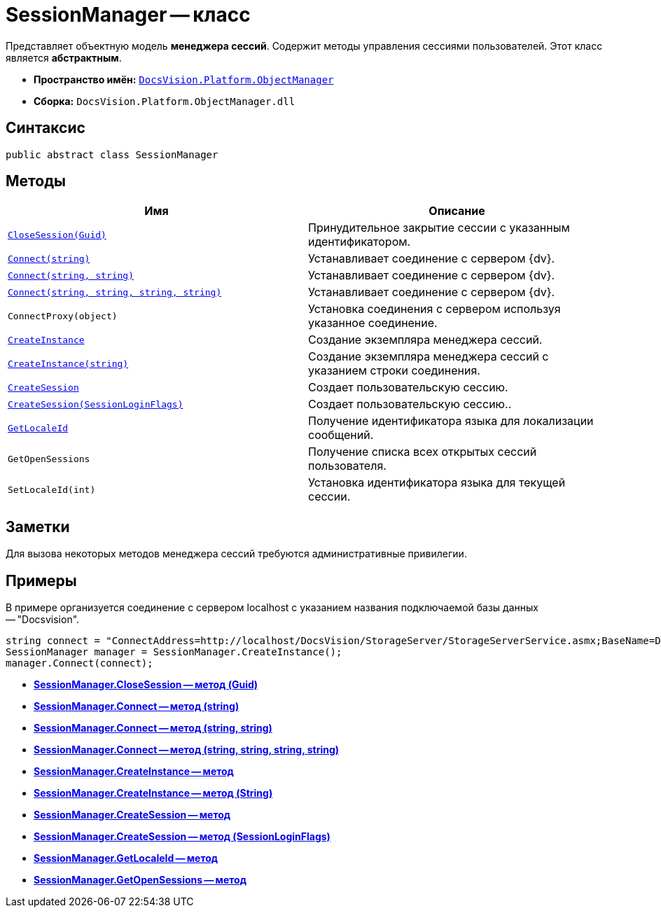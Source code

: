 = SessionManager -- класс

Представляет объектную модель *менеджера сессий*. Содержит методы управления сессиями пользователей. Этот класс является *абстрактным*.

* *Пространство имён:* `xref:api/DocsVision/Platform/ObjectManager/ObjectManager_NS.adoc[DocsVision.Platform.ObjectManager]`
* *Сборка:* `DocsVision.Platform.ObjectManager.dll`

== Синтаксис

[source,csharp]
----
public abstract class SessionManager
----

== Методы

[cols=",",options="header"]
|===
|Имя |Описание
|`xref:api/DocsVision/Platform/ObjectManager/SessionManager.CloseSession_MT.adoc[CloseSession(Guid)]` |Принудительное закрытие сессии с указанным идентификатором.
|`xref:api/DocsVision/Platform/ObjectManager/SessionManager.Connect_MT.adoc[Connect(string)]` |Устанавливает соединение с сервером {dv}.
|`xref:api/DocsVision/Platform/ObjectManager/SessionManager.Connect_1_MT.adoc[Connect(string, string)]` |Устанавливает соединение с сервером {dv}.
|`xref:api/DocsVision/Platform/ObjectManager/SessionManager.Connect_2_MT.adoc[Connect(string, string, string, string)]` |Устанавливает соединение с сервером {dv}.
|`ConnectProxy(object)` |Установка соединения с сервером используя указанное соединение.
|`xref:api/DocsVision/Platform/ObjectManager/SessionManager.CreateInstance_MT.adoc[CreateInstance]` |Создание экземпляра менеджера сессий.
|`xref:api/DocsVision/Platform/ObjectManager/SessionManager.CreateInstance_1_MT.adoc[CreateInstance(string)]` |Создание экземпляра менеджера сессий с указанием строки соединения.
|`xref:api/DocsVision/Platform/ObjectManager/SessionManager.CloseSession_MT.adoc[CreateSession]` |Создает пользовательскую сессию.
|`xref:api/DocsVision/Platform/ObjectManager/SessionManager.CloseSession_1_MT.adoc[CreateSession(SessionLoginFlags)]` |Создает пользовательскую сессию..
|`xref:api/DocsVision/Platform/ObjectManager/SessionManager.GetLocaleId_MT.adoc[GetLocaleId]` |Получение идентификатора языка для локализации сообщений.
|`GetOpenSessions` |Получение списка всех открытых сессий пользователя.
|`SetLocaleId(int)` |Установка идентификатора языка для текущей сессии.
|===

== Заметки

Для вызова некоторых методов менеджера сессий требуются административные привилегии.

== Примеры

В примере организуется соединение с сервером localhost с указанием названия подключаемой базы данных -- "Docsvision".

[source,csharp]
----
string connect = "ConnectAddress=http://localhost/DocsVision/StorageServer/StorageServerService.asmx;BaseName=Docsvision";
SessionManager manager = SessionManager.CreateInstance();
manager.Connect(connect);
----

* *xref:api/DocsVision/Platform/ObjectManager/SessionManager.CloseSession_MT.adoc[SessionManager.CloseSession -- метод (Guid)]* +
* *xref:api/DocsVision/Platform/ObjectManager/SessionManager.Connect_MT.adoc[SessionManager.Connect -- метод (string)]* +
* *xref:api/DocsVision/Platform/ObjectManager/SessionManager.Connect_1_MT.adoc[SessionManager.Connect -- метод (string, string)]* +
* *xref:api/DocsVision/Platform/ObjectManager/SessionManager.Connect_2_MT.adoc[SessionManager.Connect -- метод (string, string, string, string)]* +
* *xref:api/DocsVision/Platform/ObjectManager/SessionManager.CreateInstance_MT.adoc[SessionManager.CreateInstance -- метод]* +
* *xref:api/DocsVision/Platform/ObjectManager/SessionManager.CreateInstance_1_MT.adoc[SessionManager.CreateInstance -- метод (String)]* +
* *xref:api/DocsVision/Platform/ObjectManager/SessionManager.CreateSession_MT.adoc[SessionManager.CreateSession -- метод]* +
* *xref:api/DocsVision/Platform/ObjectManager/SessionManager.CloseSession_1_MT.adoc[SessionManager.CreateSession -- метод (SessionLoginFlags)]* +
* *xref:api/DocsVision/Platform/ObjectManager/SessionManager.GetLocaleId_MT.adoc[SessionManager.GetLocaleId -- метод]* +
* *xref:api/DocsVision/Platform/ObjectManager/SessionManager.GetOpenSessions_MT.adoc[SessionManager.GetOpenSessions -- метод]* +
